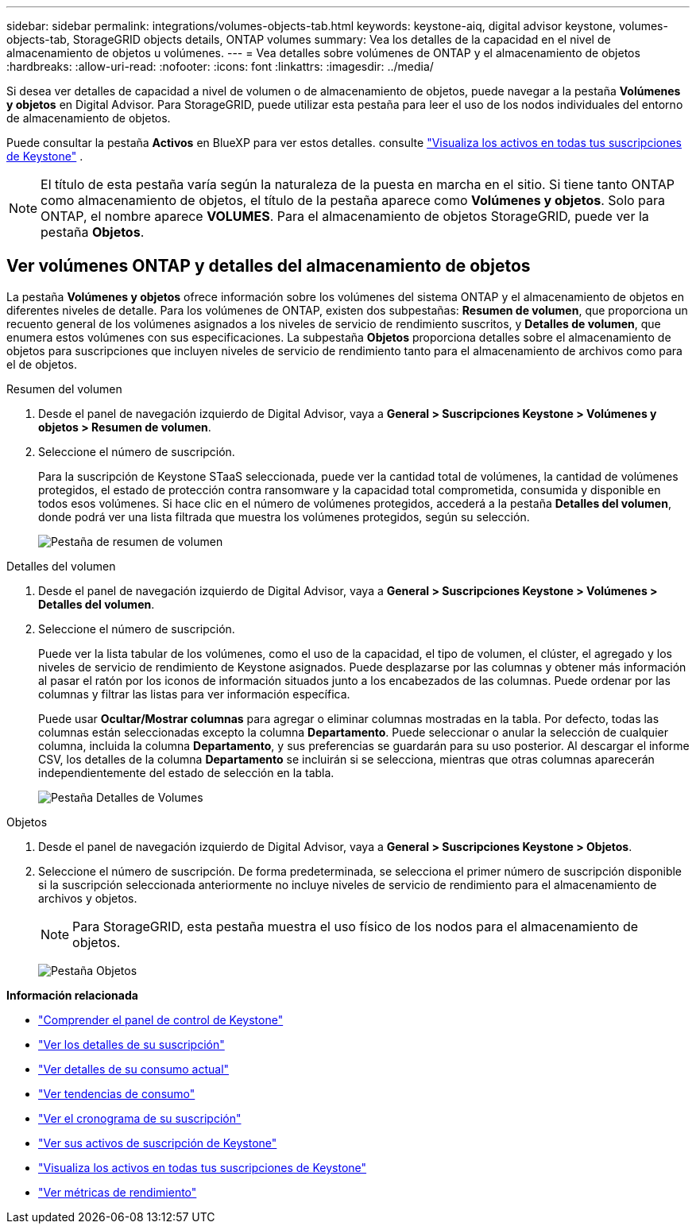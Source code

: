 ---
sidebar: sidebar 
permalink: integrations/volumes-objects-tab.html 
keywords: keystone-aiq, digital advisor keystone, volumes-objects-tab, StorageGRID objects details, ONTAP volumes 
summary: Vea los detalles de la capacidad en el nivel de almacenamiento de objetos u volúmenes. 
---
= Vea detalles sobre volúmenes de ONTAP y el almacenamiento de objetos
:hardbreaks:
:allow-uri-read: 
:nofooter: 
:icons: font
:linkattrs: 
:imagesdir: ../media/


[role="lead"]
Si desea ver detalles de capacidad a nivel de volumen o de almacenamiento de objetos, puede navegar a la pestaña *Volúmenes y objetos* en Digital Advisor. Para StorageGRID, puede utilizar esta pestaña para leer el uso de los nodos individuales del entorno de almacenamiento de objetos.

Puede consultar la pestaña *Activos* en BlueXP para ver estos detalles. consulte link:../integrations/assets.html["Visualiza los activos en todas tus suscripciones de Keystone"] .


NOTE: El título de esta pestaña varía según la naturaleza de la puesta en marcha en el sitio. Si tiene tanto ONTAP como almacenamiento de objetos, el título de la pestaña aparece como *Volúmenes y objetos*. Solo para ONTAP, el nombre aparece *VOLUMES*. Para el almacenamiento de objetos StorageGRID, puede ver la pestaña *Objetos*.



== Ver volúmenes ONTAP y detalles del almacenamiento de objetos

La pestaña *Volúmenes y objetos* ofrece información sobre los volúmenes del sistema ONTAP y el almacenamiento de objetos en diferentes niveles de detalle. Para los volúmenes de ONTAP, existen dos subpestañas: *Resumen de volumen*, que proporciona un recuento general de los volúmenes asignados a los niveles de servicio de rendimiento suscritos, y *Detalles de volumen*, que enumera estos volúmenes con sus especificaciones. La subpestaña *Objetos* proporciona detalles sobre el almacenamiento de objetos para suscripciones que incluyen niveles de servicio de rendimiento tanto para el almacenamiento de archivos como para el de objetos.

[role="tabbed-block"]
====
.Resumen del volumen
--
. Desde el panel de navegación izquierdo de Digital Advisor, vaya a *General > Suscripciones Keystone > Volúmenes y objetos > Resumen de volumen*.
. Seleccione el número de suscripción.
+
Para la suscripción de Keystone STaaS seleccionada, puede ver la cantidad total de volúmenes, la cantidad de volúmenes protegidos, el estado de protección contra ransomware y la capacidad total comprometida, consumida y disponible en todos esos volúmenes.  Si hace clic en el número de volúmenes protegidos, accederá a la pestaña *Detalles del volumen*, donde podrá ver una lista filtrada que muestra los volúmenes protegidos, según su selección.

+
image:volume-summary-3.png["Pestaña de resumen de volumen"]



--
.Detalles del volumen
--
. Desde el panel de navegación izquierdo de Digital Advisor, vaya a *General > Suscripciones Keystone > Volúmenes > Detalles del volumen*.
. Seleccione el número de suscripción.
+
Puede ver la lista tabular de los volúmenes, como el uso de la capacidad, el tipo de volumen, el clúster, el agregado y los niveles de servicio de rendimiento de Keystone asignados. Puede desplazarse por las columnas y obtener más información al pasar el ratón por los iconos de información situados junto a los encabezados de las columnas. Puede ordenar por las columnas y filtrar las listas para ver información específica.

+
Puede usar *Ocultar/Mostrar columnas* para agregar o eliminar columnas mostradas en la tabla. Por defecto, todas las columnas están seleccionadas excepto la columna *Departamento*. Puede seleccionar o anular la selección de cualquier columna, incluida la columna *Departamento*, y sus preferencias se guardarán para su uso posterior. Al descargar el informe CSV, los detalles de la columna *Departamento* se incluirán si se selecciona, mientras que otras columnas aparecerán independientemente del estado de selección en la tabla.

+
image:volume-details-4.png["Pestaña Detalles de Volumes"]



--
.Objetos
--
. Desde el panel de navegación izquierdo de Digital Advisor, vaya a *General > Suscripciones Keystone > Objetos*.
. Seleccione el número de suscripción. De forma predeterminada, se selecciona el primer número de suscripción disponible si la suscripción seleccionada anteriormente no incluye niveles de servicio de rendimiento para el almacenamiento de archivos y objetos.
+

NOTE: Para StorageGRID, esta pestaña muestra el uso físico de los nodos para el almacenamiento de objetos.

+
image:objects-details.png["Pestaña Objetos"]



--
====
*Información relacionada*

* link:../integrations/dashboard-overview.html["Comprender el panel de control de Keystone"]
* link:../integrations/subscriptions-tab.html["Ver los detalles de su suscripción"]
* link:../integrations/current-usage-tab.html["Ver detalles de su consumo actual"]
* link:../integrations/consumption-tab.html["Ver tendencias de consumo"]
* link:../integrations/subscription-timeline.html["Ver el cronograma de su suscripción"]
* link:../integrations/assets-tab.html["Ver sus activos de suscripción de Keystone"]
* link:../integrations/assets.html["Visualiza los activos en todas tus suscripciones de Keystone"]
* link:../integrations/performance-tab.html["Ver métricas de rendimiento"]

